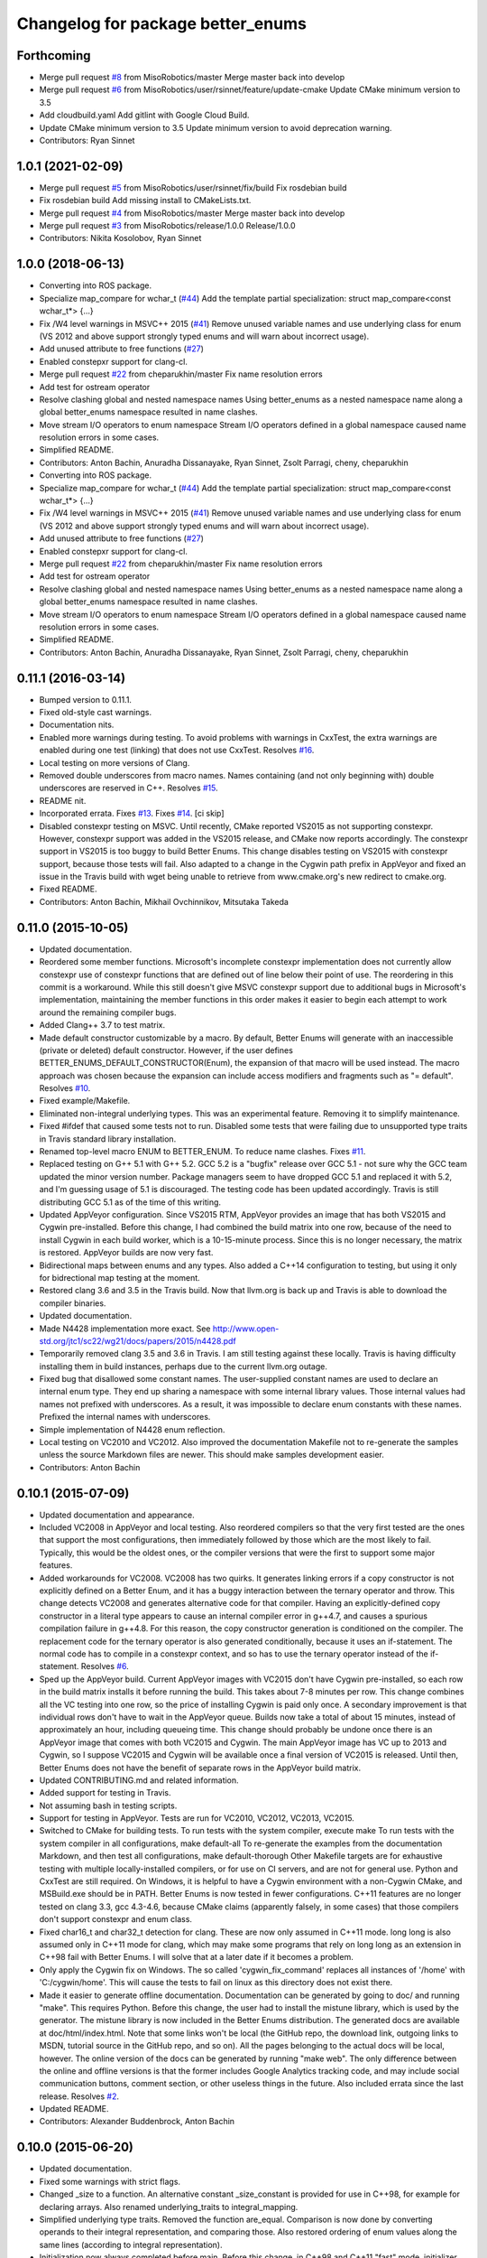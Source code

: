 ^^^^^^^^^^^^^^^^^^^^^^^^^^^^^^^^^^
Changelog for package better_enums
^^^^^^^^^^^^^^^^^^^^^^^^^^^^^^^^^^

Forthcoming
-----------
* Merge pull request `#8 <https://github.com/MisoRobotics/better_enums/issues/8>`_ from MisoRobotics/master
  Merge master back into develop
* Merge pull request `#6 <https://github.com/MisoRobotics/better_enums/issues/6>`_ from MisoRobotics/user/rsinnet/feature/update-cmake
  Update CMake minimum version to 3.5
* Add cloudbuild.yaml
  Add gitlint with Google Cloud Build.
* Update CMake minimum version to 3.5
  Update minimum version to avoid deprecation warning.
* Contributors: Ryan Sinnet

1.0.1 (2021-02-09)
------------------
* Merge pull request `#5 <https://github.com/MisoRobotics/better_enums/issues/5>`_ from MisoRobotics/user/rsinnet/fix/build
  Fix rosdebian build
* Fix rosdebian build
  Add missing install to CMakeLists.txt.
* Merge pull request `#4 <https://github.com/MisoRobotics/better_enums/issues/4>`_ from MisoRobotics/master
  Merge master back into develop
* Merge pull request `#3 <https://github.com/MisoRobotics/better_enums/issues/3>`_ from MisoRobotics/release/1.0.0
  Release/1.0.0
* Contributors: Nikita Kosolobov, Ryan Sinnet

1.0.0 (2018-06-13)
------------------
* Converting into ROS package.
* Specialize map_compare for wchar_t (`#44 <https://github.com/MisoRobotics/better_enums/issues/44>`_)
  Add the template partial specialization:
  struct map_compare<const wchar_t*> {...}
* Fix /W4 level warnings in MSVC++ 2015 (`#41 <https://github.com/MisoRobotics/better_enums/issues/41>`_)
  Remove unused variable names and use underlying class for enum (VS 2012
  and above support strongly typed enums and will warn about incorrect
  usage).
* Add unused attribute to free functions (`#27 <https://github.com/MisoRobotics/better_enums/issues/27>`_)
* Enabled constepxr support for clang-cl.
* Merge pull request `#22 <https://github.com/MisoRobotics/better_enums/issues/22>`_ from cheparukhin/master
  Fix name resolution errors
* Add test for ostream operator
* Resolve clashing global and nested namespace names
  Using better_enums as a nested namespace name along a global better_enums namespace resulted in name clashes.
* Move stream I/O operators to enum namespace
  Stream I/O operators defined in a global namespace caused name resolution errors in some cases.
* Simplified README.
* Contributors: Anton Bachin, Anuradha Dissanayake, Ryan Sinnet, Zsolt Parragi, cheny, cheparukhin

* Converting into ROS package.
* Specialize map_compare for wchar_t (`#44 <https://github.com/MisoRobotics/better_enums/issues/44>`_)
  Add the template partial specialization:
  struct map_compare<const wchar_t*> {...}
* Fix /W4 level warnings in MSVC++ 2015 (`#41 <https://github.com/MisoRobotics/better_enums/issues/41>`_)
  Remove unused variable names and use underlying class for enum (VS 2012
  and above support strongly typed enums and will warn about incorrect
  usage).
* Add unused attribute to free functions (`#27 <https://github.com/MisoRobotics/better_enums/issues/27>`_)
* Enabled constepxr support for clang-cl.
* Merge pull request `#22 <https://github.com/MisoRobotics/better_enums/issues/22>`_ from cheparukhin/master
  Fix name resolution errors
* Add test for ostream operator
* Resolve clashing global and nested namespace names
  Using better_enums as a nested namespace name along a global better_enums namespace resulted in name clashes.
* Move stream I/O operators to enum namespace
  Stream I/O operators defined in a global namespace caused name resolution errors in some cases.
* Simplified README.
* Contributors: Anton Bachin, Anuradha Dissanayake, Ryan Sinnet, Zsolt Parragi, cheny, cheparukhin

0.11.1 (2016-03-14)
-------------------
* Bumped version to 0.11.1.
* Fixed old-style cast warnings.
* Documentation nits.
* Enabled more warnings during testing.
  To avoid problems with warnings in CxxTest, the extra warnings are
  enabled during one test (linking) that does not use CxxTest.
  Resolves `#16 <https://github.com/MisoRobotics/better_enums/issues/16>`_.
* Local testing on more versions of Clang.
* Removed double underscores from macro names.
  Names containing (and not only beginning with) double underscores are
  reserved in C++.
  Resolves `#15 <https://github.com/MisoRobotics/better_enums/issues/15>`_.
* README nit.
* Incorporated errata.
  Fixes `#13 <https://github.com/MisoRobotics/better_enums/issues/13>`_.
  Fixes `#14 <https://github.com/MisoRobotics/better_enums/issues/14>`_.
  [ci skip]
* Disabled constexpr testing on MSVC.
  Until recently, CMake reported VS2015 as not supporting constexpr.
  However, constexpr support was added in the VS2015 release, and CMake
  now reports accordingly.
  The constexpr support in VS2015 is too buggy to build Better Enums.
  This change disables testing on VS2015 with constexpr support, because
  those tests will fail.
  Also adapted to a change in the Cygwin path prefix in AppVeyor and
  fixed an issue in the Travis build with wget being unable to retrieve
  from www.cmake.org's new redirect to cmake.org.
* Fixed README.
* Contributors: Anton Bachin, Mikhail Ovchinnikov, Mitsutaka Takeda

0.11.0 (2015-10-05)
-------------------
* Updated documentation.
* Reordered some member functions.
  Microsoft's incomplete constexpr implementation does not currently
  allow constexpr use of constexpr functions that are defined out of line
  below their point of use. The reordering in this commit is a
  workaround.
  While this still doesn't give MSVC constexpr support due to additional
  bugs in Microsoft's implementation, maintaining the member functions in
  this order makes it easier to begin each attempt to work around the
  remaining compiler bugs.
* Added Clang++ 3.7 to test matrix.
* Made default constructor customizable by a macro.
  By default, Better Enums will generate with an inaccessible (private or
  deleted) default constructor. However, if the user defines
  BETTER_ENUMS_DEFAULT_CONSTRUCTOR(Enum), the expansion of that macro
  will be used instead. The macro approach was chosen because the
  expansion can include access modifiers and fragments such as
  "= default".
  Resolves `#10 <https://github.com/MisoRobotics/better_enums/issues/10>`_.
* Fixed example/Makefile.
* Eliminated non-integral underlying types.
  This was an experimental feature. Removing it to simplify maintenance.
* Fixed #ifdef that caused some tests not to run.
  Disabled some tests that were failing due to unsupported type traits in
  Travis standard library installation.
* Renamed top-level macro ENUM to BETTER_ENUM.
  To reduce name clashes.
  Fixes `#11 <https://github.com/MisoRobotics/better_enums/issues/11>`_.
* Replaced testing on G++ 5.1 with G++ 5.2.
  GCC 5.2 is a "bugfix" release over GCC 5.1 - not sure why the GCC team
  updated the minor version number. Package managers seem to have dropped
  GCC 5.1 and replaced it with 5.2, and I'm guessing usage of 5.1 is
  discouraged. The testing code has been updated accordingly.
  Travis is still distributing GCC 5.1 as of the time of this writing.
* Updated AppVeyor configuration.
  Since VS2015 RTM, AppVeyor provides an image that has both VS2015 and
  Cygwin pre-installed. Before this change, I had combined the build
  matrix into one row, because of the need to install Cygwin in each
  build worker, which is a 10-15-minute process. Since this is no longer
  necessary, the matrix is restored. AppVeyor builds are now very fast.
* Bidirectional maps between enums and any types.
  Also added a C++14 configuration to testing, but using it only for
  bidrectional map testing at the moment.
* Restored clang 3.6 and 3.5 in the Travis build.
  Now that llvm.org is back up and Travis is able to download the
  compiler binaries.
* Updated documentation.
* Made N4428 implementation more exact.
  See http://www.open-std.org/jtc1/sc22/wg21/docs/papers/2015/n4428.pdf
* Temporarily removed clang 3.5 and 3.6 in Travis.
  I am still testing against these locally. Travis is having difficulty
  installing them in build instances, perhaps due to the current llvm.org
  outage.
* Fixed bug that disallowed some constant names.
  The user-supplied constant names are used to declare an internal enum
  type. They end up sharing a namespace with some internal library
  values. Those internal values had names not prefixed with underscores.
  As a result, it was impossible to declare enum constants with these
  names.
  Prefixed the internal names with underscores.
* Simple implementation of N4428 enum reflection.
* Local testing on VC2010 and VC2012.
  Also improved the documentation Makefile not to re-generate the samples
  unless the source Markdown files are newer. This should make samples
  development easier.
* Contributors: Anton Bachin

0.10.1 (2015-07-09)
-------------------
* Updated documentation and appearance.
* Included VC2008 in AppVeyor and local testing.
  Also reordered compilers so that the very first tested are the ones
  that support the most configurations, then immediately followed by
  those which are the most likely to fail. Typically, this would be the
  oldest ones, or the compiler versions that were the first to support
  some major features.
* Added workarounds for VC2008.
  VC2008 has two quirks. It generates linking errors if a copy
  constructor is not explicitly defined on a Better Enum, and it has a
  buggy interaction between the ternary operator and throw. This change
  detects VC2008 and generates alternative code for that compiler.
  Having an explicitly-defined copy constructor in a literal type appears
  to cause an internal compiler error in g++4.7, and causes a spurious
  compilation failure in g++4.8. For this reason, the copy constructor
  generation is conditioned on the compiler.
  The replacement code for the ternary operator is also generated
  conditionally, because it uses an if-statement. The normal code has to
  compile in a constexpr context, and so has to use the ternary operator
  instead of the if-statement.
  Resolves `#6 <https://github.com/MisoRobotics/better_enums/issues/6>`_.
* Sped up the AppVeyor build.
  Current AppVeyor images with VC2015 don't have Cygwin pre-installed, so
  each row in the build matrix installs it before running the build. This
  takes about 7-8 minutes per row.
  This change combines all the VC testing into one row, so the price of
  installing Cygwin is paid only once. A secondary improvement is that
  individual rows don't have to wait in the AppVeyor queue. Builds now
  take a total of about 15 minutes, instead of approximately an hour,
  including queueing time.
  This change should probably be undone once there is an AppVeyor image
  that comes with both VC2015 and Cygwin. The main AppVeyor image has VC
  up to 2013 and Cygwin, so I suppose VC2015 and Cygwin will be available
  once a final version of VC2015 is released.
  Until then, Better Enums does not have the benefit of separate rows in
  the AppVeyor build matrix.
* Updated CONTRIBUTING.md and related information.
* Added support for testing in Travis.
* Not assuming bash in testing scripts.
* Support for testing in AppVeyor.
  Tests are run for VC2010, VC2012, VC2013, VC2015.
* Switched to CMake for building tests.
  To run tests with the system compiler, execute
  make
  To run tests with the system compiler in all configurations,
  make default-all
  To re-generate the examples from the documentation Markdown, and then
  test all configurations,
  make default-thorough
  Other Makefile targets are for exhaustive testing with multiple
  locally-installed compilers, or for use on CI servers, and are not for
  general use.
  Python and CxxTest are still required. On Windows, it is helpful to
  have a Cygwin environment with a non-Cygwin CMake, and MSBuild.exe
  should be in PATH.
  Better Enums is now tested in fewer configurations. C++11 features are
  no longer tested on clang 3.3, gcc 4.3-4.6, because CMake claims
  (apparently falsely, in some cases) that those compilers don't support
  constexpr and enum class.
* Fixed char16_t and char32_t detection for clang.
  These are now only assumed in C++11 mode. long long is also assumed
  only in C++11 mode for clang, which may make some programs that rely on
  long long as an extension in C++98 fail with Better Enums. I will solve
  that at a later date if it becomes a problem.
* Only apply the Cygwin fix on Windows.
  The so called 'cygwin_fix_command' replaces all instances of '/home'
  with 'C:/cygwin/home'. This will cause the tests to fail on linux as
  this directory does not exist there.
* Made it easier to generate offline documentation.
  Documentation can be generated by going to doc/ and running "make".
  This requires Python. Before this change, the user had to install the
  mistune library, which is used by the generator. The mistune library is
  now included in the Better Enums distribution.
  The generated docs are available at doc/html/index.html. Note that some
  links won't be local (the GitHub repo, the download link, outgoing
  links to MSDN, tutorial source in the GitHub repo, and so on). All the
  pages belonging to the actual docs will be local, however.
  The online version of the docs can be generated by running "make web".
  The only difference between the online and offline versions is that the
  former includes Google Analytics tracking code, and may include social
  communication buttons, comment section, or other useless things in the
  future.
  Also included errata since the last release.
  Resolves `#2 <https://github.com/MisoRobotics/better_enums/issues/2>`_.
* Updated README.
* Contributors: Alexander Buddenbrock, Anton Bachin

0.10.0 (2015-06-20)
-------------------
* Updated documentation.
* Fixed some warnings with strict flags.
* Changed _size to a function.
  An alternative constant _size_constant is provided for use in C++98,
  for example for declaring arrays.
  Also renamed underlying_traits to integral_mapping.
* Simplified underlying type traits.
  Removed the function are_equal. Comparison is now done by converting
  operands to their integral representation, and comparing those. Also
  restored ordering of enum values along the same lines (according to
  integral representation).
* Initialization now always completed before main.
  Before this change, in C++98 and C++11 "fast" mode, initializer
  trimming was done "lazily" the first time _to_string or _names was
  called. To make performance more "predictable", an object with static
  storage is now used to force initializaton during program start-up,
  when static object constructors are called.
  The benefit of this change is very debatable. I had to give the static
  object static linkage to avoid duplicate symbols, so there is a copy
  now in each translation unit. I hope this does not increase code size
  too much in realistic scenarios.
  Lazy initialization checks are still performed and cannot be removed,
  because other objects with static storage may try to use an enum from
  their constructors before the enum's initialization is forced.
* Internal clean-up.
* Eliminated dynamic allocation.
  When compile-time stringized constant name trimming is disabled (off by
  default), trimming happens "lazily" - the first time the user calls a
  function such as _to_string, the function allocates space for trimmed
  constant names and trims them there.
  With this change, space is reserved statically in a writeable char
  array, and trimming happens in that array instead.
* Made enum.h build with exceptions disabled.
  Throwing functions are simply omitted.
* Included enum type names in exception messages.
* Internal improvements to stream operators.
* Overloaded stream operators.
  To avoid paying the huge penalty of including iostream and string for
  users that don't need those headers, and to avoid creating a second,
  optional header file, I resorted to defining the operators as templates
  to prevent type checking until the user tries to actually use them. The
  stream types and strings are wrapped in a metafunction that depends on
  the template parameter. This is basically a hack, but it seems to work.
* Experimental generalization of underlying types.
  With this change, the underlying type can be a non-integral type that
  provides conversions to and from an integral type. See the test at
  test/cxxtest/underlying.h for some examples - though they are more
  verbose than strictly necessary, for testing needs.
  Move constructors in underlying types are not supported. It has been
  difficult so far to get constexpr code not to select the move
  constructor, which is generally not constexpr, for various operations.
* Improved test.py to for multiple test files and Cygwin.
* Made ENUM usable in namespaces.
* Updated contact information and other errata.
* Added CONTRIBUTING file and acknowledgements.
* Eliminated underscored internal macro names.
  Also made a few documentation changes.
* Contributors: Anton Bachin

0.9.0 (2015-06-05)
------------------
* Updated and improved documentation.
* Made the test script use only the system compiler by default and extended some
  support to VC++.
  The unit test is currently not being run on VC++ due to a problem with CxxTest,
  Cygwin, and paths. However, the examples are being compiled and having their
  output checked, and the multiple translation unit test is being run.
  Running "(cd test ; ./test.py)" should now run tests only using the default
  compiler, on a Unix-like system. test.py --all runs tests on the full array of
  compilers that I have installed and symlinked on my development machines.
* Ported to Microsoft Visual Studio.
  Worked around a bug with vararg macro expansion in VC++ and tested with Visual
  Studio 2013. This commit does not include exhaustive tests for that compiler as
  for clang and gcc. They are coming in a follow-on commit.
  https://connect.microsoft.com/VisualStudio/feedback/details/521844/variadic-macro-treating-va-args-as-a-single-parameter-for-other-macros
* Complete documentation and testing overhaul.
  The documentation is now generated from markdown. Samples are generated from the
  tutorial pages. Testing is done by a Python script which runs the tests for a
  large number of compilers.
  This version is not very developer-friendly - the Python scripts need ways of
  limiting what compilers they try to run. If you don't have 15 compilers
  installed, you won't be able to run the tests in this commit. Fix coming soon.
* Simplified enum.h.
  This patch contains several minor changes.
  - Eliminated the use of a deleted constructor in C++11. C++98 private default
  constructor is sufficient.
  - Eliminated old namespace _enum and merged it with namespace better_enums.
  - Prefixed size_t with std:: to comply with standards more strictly.
  - Shortened feature control macros by deleting the word "FORCE".
  Also moved make_macros.py.
* Rewrote unit tests to work for multiple configurations.
* Fixed bug with missing constructor deletion, removed reference to nullptr.
* Renamed some constants and pp_map_gen.py.
* Made enum class (strict) conversion opt-in on a global basis.
  This makes C++98 and C++11 Better Enums fully compatible by default. If the user
  defines BETTER_ENUMS_FORCE_STRICT_CONVERSION before including enum.h, it is
  necessary to prefix enum constants in switch cases with '+', but Better Enums
  are not implicitly convertible to integers.
* Made all-constexpr (slow) enums an opt-in feature.
* Used explicit inline functions to simplify type hierarchy, also simplified iterables names.
* Fixed problem with multiple compilation units under C++98.
* Refactored using more higher-order macros.
* Made comparison operators global to simplify them.
* Prefixed .to\_* methods with underscores to avoid name conflicts.
* Fixed incorrect definition of optional::operator ->.
* Renamed remaining uppercased types in public interface to lowercase.
* Modifications to support aggressive compiler warning levels.
  These modifications ensure enum.h can be used in a wider
  selection of end user projects without triggering warnings.
  GCC 4.9.2 was used with the following warning flags set:
  -Wall -Wextra -Wshadow -Weffc++ -Wno-unused-parameter
  -Wno-unused-local-typedefs -Wno-long-long -Wstrict-aliasing
  -Werror -pedantic -std=c++1y -Wformat=2 -Wmissing-include-dirs
  -Wsync-nand -Wuninitialized -Wconditionally-supported -Wconversion
  -Wuseless-cast -Wzero-as-null-pointer-constant
  This commit includes the modifications required to enable successful
  use of enum.h via both the "test" and "example" directories.
* Port to C++98 with variadic macros.
  enum.h tries to automatically detect whether it is running with C++11 support.
  If not, it emits alternative code that is supposed to work on compilers
  supporting C++98 and variadic macros. This code is largely interface-compatible
  with the C++11 code, with the following semantic differences:
  - No compile-time stringization. This is done upon first use of a function other
  than to_integral.
  - Implicit conversion to integral types. This is due to the lack of enum class
  support.
  - The values _name, _names, _values are replaced with functions _name\_, _names\_,
  _values\_.
* Forbade nearly all implicit conversions to integral types.
  Each Better Enum now has an internal enum class type to which it is convertible,
  instead of being convertible to the regular enum that defines its constants.
  switch statements are compiled at the enum class type. This comes at the price
  of the user having to type +Enum::Constant instead of Enum::Constant in cases,
  in order to trigger an explicit promotion of the pre-C++11 enum to Better Enum,
  so it can then be implicitly converted to the enum class.
  The remaining "hole" is that direct references to constants (Enum::Constant) are
  still implicitly convertible to integral types, because they have naked
  pre-C++11 enum type.
* Added non-throwing versions of enum introduction functions.
  These return values of an optional type better_enums::optional<T>. This type is
  defined in the spirit of boost::optional<T> and std::optional<T>, but is easy to
  manipulate at compile time. Two additional macros BETTER_ENUMS_USE_OPTIONAL and
  BETTER_ENUMS_EXTRA_INCLUDE are honored, whose intent is for the user to be able
  to inject an alternative option type. However, there are currently no viable
  alternatives. boost::optional<T> does not play well with constexpr, and I failed
  to make the code compile with std::optional<T>. I did not try very hard. I
  intend to support std::optional<T> in the future. Perhaps it will be the
  default, when available.
* Removed range properties.
  They can now be easily computed using the random access iterators. There appears
  to be a slight performance improvement.
* Option to opt in to implicit conversion to enum class instead of enum.
  A Better Enum is normally implicitly convertible to its internal enum type,
  which makes it then implicitly convertible to an integer as well. The former
  conversion is necessary for Better Enums to be usable in switch statements.
  This change makes it possible to define BETTER_ENUMS_SAFER_SWITCH, which makes
  Better Enums convert to an enum class, preventing the implicit conversion to
  integers. The drawback is that switch cases have to be written as
  case Enum::_Case::A:
  instead of
  case Enum::A:
* Minimally updated documentation.
* Subscript operator for iterables and tests for constexpr iterators.
* Made to_string conversion constexpr and removed the last of the weak symbols.
  The interface is now uniformly constexpr, including to_string and the _names
  iterable. Without the weak symbol, the remaining code is also entirely standard
  C++.
  The compile-time string trimming code in this commit has a negative impact on
  performance. The performance test is now twice as slow as including <iostream>,
  whereas before it was faster. That test declares an excessive number of enums,
  though, so perhaps in typical usage, and with some future optimizations, the
  impact will not be so significant.
  There may be other ways to solve this, such as providing a version of the macro
  that does not trim strings at compile time, but only checks if they need
  trimming. If some string does need trimming, that macro would fail a
  static_assert and ask the user to use the slow macro.
* Removed most weak symbols. Iterators should now be random access.
  The remaining weak symbol will be removed when string conversions become
  constexpr. Iterator are random access because they are now pointers.
* Eliminated separate map macro file and inlined its contents into enum.h.
* Updated documentation with new front page.
* Added contact information to README.
* Contributors: Anton Bachin, Ben Alex

0.8.0 (2015-05-11)
------------------
* Initial release.
* .gitignore
* Contributors: Anton Bachin
